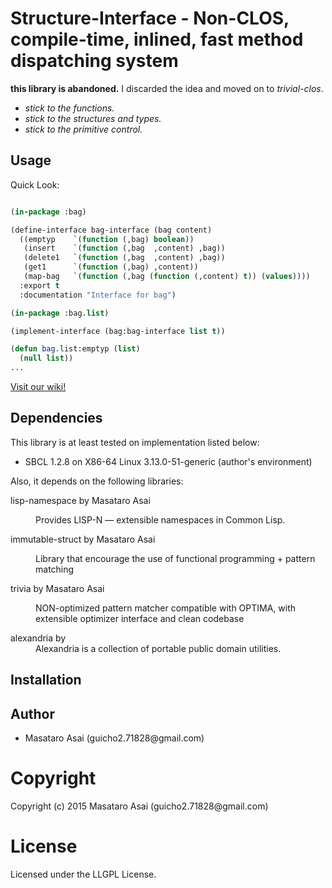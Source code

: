 
* Structure-Interface  - Non-CLOS, compile-time, inlined, fast method dispatching system

*this library is abandoned.* I discarded the idea and moved on to /trivial-clos/.

+ /stick to the functions./
+ /stick to the structures and types./
+ /stick to the primitive control./

** Usage

Quick Look:

#+BEGIN_SRC lisp

(in-package :bag)

(define-interface bag-interface (bag content)
  ((emptyp    `(function (,bag) boolean))
   (insert    `(function (,bag  ,content) ,bag))
   (delete1   `(function (,bag  ,content) ,bag))
   (get1      `(function (,bag) ,content))
   (map-bag   `(function (,bag (function (,content) t)) (values))))
  :export t
  :documentation "Interface for bag")

(in-package :bag.list)

(implement-interface (bag:bag-interface list t))

(defun bag.list:emptyp (list)
  (null list))
...

#+END_SRC

[[https://github.com/guicho271828/structure-interface/wiki][Visit our wiki!]]

** Dependencies

This library is at least tested on implementation listed below:

+ SBCL 1.2.8 on X86-64 Linux  3.13.0-51-generic (author's environment)

Also, it depends on the following libraries:

+ lisp-namespace by Masataro Asai ::
    Provides LISP-N --- extensible namespaces in Common Lisp.

+ immutable-struct by Masataro Asai ::
    Library that encourage the use of functional programming + pattern matching

+ trivia by Masataro Asai ::
    NON-optimized pattern matcher compatible with OPTIMA, with extensible optimizer interface and clean codebase

+ alexandria by  ::
    Alexandria is a collection of portable public domain utilities.


** Installation


** Author

+ Masataro Asai (guicho2.71828@gmail.com)

* Copyright

Copyright (c) 2015 Masataro Asai (guicho2.71828@gmail.com)


* License

Licensed under the LLGPL License.



